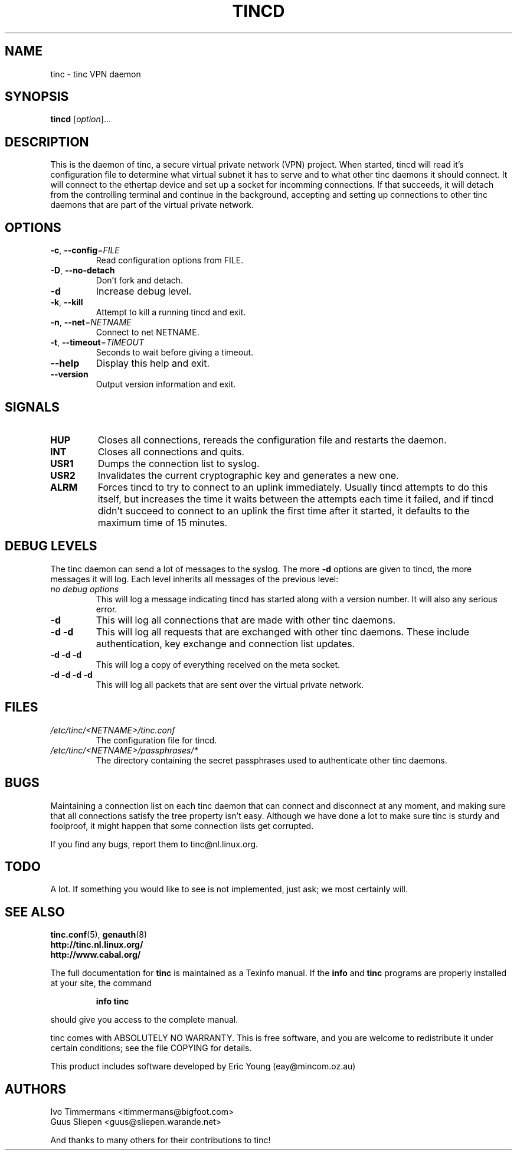 .TH TINCD 8 "June 2000" "tinc version 1.0pre3" "FSF"
.SH NAME
tinc \- tinc VPN daemon
.SH SYNOPSIS
.B tincd
[\fIoption\fR]...
.SH DESCRIPTION
.PP

This is the daemon of tinc, a secure virtual private
network (VPN) project. When started, tincd will read
it's configuration file to determine what virtual subnet
it has to serve and to what other tinc daemons it should connect.
It will connect to the ethertap device and set up a socket for incomming
connections.
If that succeeds, it will detach from the controlling terminal and
continue in the background, accepting and setting up connections to other
tinc daemons that are part of the virtual private network.

.SH OPTIONS
.TP
\fB\-c\fR, \fB\-\-config\fR=\fIFILE\fR
Read configuration options from FILE.
.TP
\fB\-D\fR, \fB\-\-no\-detach\fR
Don't fork and detach.
.TP
\fB\-d\fR
Increase debug level.
.TP
\fB\-k\fR, \fB\-\-kill\fR
Attempt to kill a running tincd and exit.
.TP
\fB\-n\fR, \fB\-\-net\fR=\fINETNAME\fR
Connect to net NETNAME.
.TP
\fB\-t\fR, \fB\-\-timeout\fR=\fITIMEOUT\fR
Seconds to wait before giving a timeout.
.TP
\fB\-\-help\fR
Display this help and exit.
.TP
\fB\-\-version\fR
Output version information and exit.
.PP
.SH "SIGNALS"
.TP
\fBHUP\fR
Closes all connections, rereads the configuration file and restarts the daemon.
.TP
\fBINT\fR
Closes all connections and quits.
.TP
\fBUSR1\fR
Dumps the connection list to syslog.
.TP
\fBUSR2\fR
Invalidates the current cryptographic key and generates a new one.
.TP
\fBALRM\fR
Forces tincd to try to connect to an uplink immediately. Usually tincd attempts
to do this itself, but increases the time it waits between the attempts each time
it failed, and if tincd didn't succeed to connect to an uplink the first time after
it started, it defaults to the maximum time of 15 minutes.
.PP
.SH "DEBUG LEVELS"
The tinc daemon can send a lot of messages to the syslog. The more \fB\-d\fR options are
given to tincd, the more messages it will log. Each level inherits all messages of the
previous level:
.TP
\fIno debug options\fR
This will log a message indicating tincd has started along with a version number.
It will also any serious error.
.TP
\fB\-d\fR
This will log all connections that are made with other tinc daemons.
.TP
\fB\-d \-d\fR
This will log all requests that are exchanged with other tinc daemons. These include
authentication, key exchange and connection list updates.
.TP
\fB\-d \-d \-d\fR
This will log a copy of everything received on the meta socket.
.TP
\fB\-d \-d \-d \-d\fR
This will log all packets that are sent over the virtual private network.
.PP
.SH "FILES"
.TP
\fI/etc/tinc/<NETNAME>/tinc.conf\fR
The configuration file for tincd.
.TP
\fI/etc/tinc/<NETNAME>/passphrases/*\fR
The directory containing the secret passphrases
used to authenticate other tinc daemons.
.PP
.SH "BUGS"
Maintaining a connection list on each tinc daemon that can connect and disconnect at any
moment, and making sure that all connections satisfy the tree property isn't easy. Although
we have done a lot to make sure tinc is sturdy and foolproof, it might happen that
some connection lists get corrupted.
.PP
If you find any bugs, report them to tinc@nl.linux.org.
.PP
.SH "TODO"
A lot. If something you would like to see is not implemented, just ask; we most certainly will.
.PP 
.SH "SEE ALSO"
\fBtinc.conf\fR(5), \fBgenauth\fR(8)
.TP
\fBhttp://tinc.nl.linux.org/\fR
.TP
\fBhttp://www.cabal.org/\fR
.PP
The full documentation for
.B tinc
is maintained as a Texinfo manual.  If the
.B info
and
.B tinc
programs are properly installed at your site, the command
.IP
.B info tinc
.PP
should give you access to the complete manual.
.PP
tinc comes with ABSOLUTELY NO WARRANTY.  This is free software,
and you are welcome to redistribute it under certain conditions;
see the file COPYING for details.
.PP
This product includes software developed by Eric Young (eay@mincom.oz.au)
.SH "AUTHORS"
.na
.nf
Ivo Timmermans <itimmermans@bigfoot.com>
Guus Sliepen <guus@sliepen.warande.net>

And thanks to many others for their contributions to tinc!
.PP
